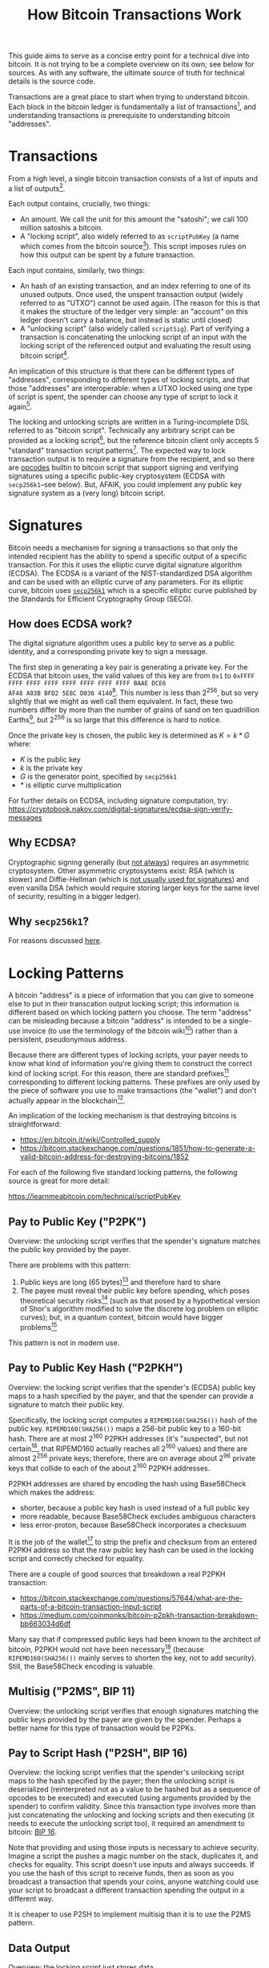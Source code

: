 #+TITLE: How Bitcoin Transactions Work

This guide aims to serve as a concise entry point for a technical dive
into bitcoin. It is not trying to be a complete overview on its own;
see below for sources. As with any software, the ultimate source of
truth for technical details is the source code.

Transactions are a great place to start when trying to understand
bitcoin. Each block in the bitcoin ledger is fundamentally a list of
transactions[fn:1], and understanding transactions is prerequisite to
understanding bitcoin "addresses".

* Transactions
From a high level, a single bitcoin transaction consists of a list of
inputs and a list of outputs[fn:2].

Each output contains, crucially, two things:
- An amount. We call the unit for this amount the "satoshi"; we call
  100 million satoshis a bitcoin.
- A "locking script", also widely referred to as ~scriptPubKey~ (a
  name which comes from the bitcoin source[fn:3]). This script
  imposes rules on how this output can be spent by a future
  transaction.

Each input contains, similarly, two things:
- An hash of an existing transaction, and an index referring to one of
  its unused outputs. Once used, the unspent transaction output
  (widely referred to as "UTXO") cannot be used again. (The reason for
  this is that it makes the structure of the ledger very simple: an
  "account" on this ledger doesn't carry a balance, but instead is
  static until closed)
- A "unlocking script" (also widely called ~scriptSig~). Part of
  verifying a transaction is concatenating the unlocking script of an
  input with the locking script of the referenced output and
  evaluating the result using bitcoin script[fn:4].

An implication of this structure is that there can be different types
of "addresses", corresponding to different types of locking scripts,
and that those "addresses" are interoperable: when a UTXO locked using
one type of script is spent, the spender can choose any type of script
to lock it again[fn:5].

The locking and unlocking scripts are written in a Turing-incomplete
DSL referred to as "bitcoin script". Technically any arbitrary script
can be provided as a locking script[fn:6], but the reference bitcoin
client only accepts 5 "standard" transaction script
patterns[fn:7]. The expected way to lock transaction output is to
require a signature from the recipient, and so there are [[https://en.bitcoin.it/wiki/Script#Opcodes][opcodes]] builtin
to bitcoin script that support signing and verifying signatures using
a specific public-key cryptosystem (ECDSA with ~secp256k1~--see
below). But, AFAIK, you could implement any public key signature
system as a (very long) bitcoin script.

* Signatures
Bitcoin needs a mechanism for signing a transactions so that only the
intended recipient has the ability to spend a specific output of a
specific transaction. For this it uses the elliptic curve digital
signature algorithm (ECDSA). The ECDSA is a variant of the
NIST-standardized DSA algorithm and can be used with an elliptic curve
of any parameters. For its elliptic curve, bitcoin uses [[https://www.secg.org/sec2-v2.pdf][~secp256k1~]]
which is a specific elliptic curve published by the Standards for
Efficient Cryptography Group (SECG).

** How does ECDSA work?
The digital signature algorithm uses a public key to serve as a public
identity, and a corresponding private key to sign a message.

The first step in generating a key pair is generating a private
key. For the ECDSA that bitcoin uses, the valid values of this key are
from ~0x1~ to ~0xFFFF FFFF FFFF FFFF FFFF FFFF FFFF FFFF BAAE DCE6
AF48 A03B BFD2 5E8C D036 4140~[fn:8]. This number is less than
$2^{256}$, but so very slightly that we might as well call them
equivalent. In fact, these two numbers differ by more than the number
of grains of sand on ten quadrillion Earths[fn:9], but $2^{256}$ is so
large that this difference is hard to notice.

Once the private key is chosen, the public key is determined as
$K = k * G$ where:
- $K$ is the public key
- $k$ is the private key
- $G$ is the generator point, specified by ~secp256k1~
- $*$ is elliptic curve multiplication

For further details on ECDSA, including signature computation, try:
https://cryptobook.nakov.com/digital-signatures/ecdsa-sign-verify-messages

** Why ECDSA?
Cryptographic signing generally (but [[https://crypto.stackexchange.com/questions/14654/digital-signature-using-symmetric-key-cryptography][not always]]) requires an
asymmetric cryptosystem. Other asymmetric cryptosystems exist: RSA
(which is slower) and Diffie-Hellman (which is [[https://en.wikipedia.org/wiki/Diffie–Hellman_key_exchange#Public_key][not usually used for
signatures]]) and even vanilla DSA (which would require storing larger
keys for the same level of security, resulting in a bigger
ledger).

** Why ~secp256k1~?
For reasons discussed [[https://dappworks.com/why-did-satoshi-decide-to-use-secp256k1-instead-of-secp256r1/][here]].

* Locking Patterns
A bitcoin "address" is a piece of information that you can give to
someone else to put in their transcation output locking script; this
information is different based on which locking pattern you
choose. The term "address" can be misleading because a bitcoin
"address" is intended to be a single-use invoice (to use the
terminology of the bitcoin wiki[fn:10]) rather than a persistent,
pseudonymous address.

Because there are different types of locking scripts, your payer needs
to know what kind of information you're giving them to construct the
correct kind of locking script. For this reason, there are standard
prefixes[fn:11] corresponding to different locking patterns. These
prefixes are only used by the piece of software you use to make
transactions (the "wallet") and don't actually appear in the
blockchain[fn:12].

An implication of the locking mechanism is that destroying bitcoins is
straightforward:
- https://en.bitcoin.it/wiki/Controlled_supply
- https://bitcoin.stackexchange.com/questions/1851/how-to-generate-a-valid-bitcoin-address-for-destroying-bitcoins/1852

For each of the following five standard locking patterns, the
following source is great for more detail:

https://learnmeabitcoin.com/technical/scriptPubKey

** Pay to Public Key ("P2PK")
Overview: the unlocking script verifies that the spender's signature
matches the public key provided by the payer.

There are problems with this pattern:
1. Public keys are long (65 bytes)[fn:13] and therefore hard to share
2. The payee must reveal their public key before spending, which poses
   theoretical security risks[fn:14] (such as that posed by a
   hypothetical version of Shor's algorithm modified to solve the
   discrete log problem on elliptic curves); but, in a quantum
   context, bitcoin would have bigger problems[fn:15]

This pattern is not in modern use.

** Pay to Public Key Hash ("P2PKH")
Overview: the locking script verifies that the spender's (ECDSA) public
key maps to a hash specified by the payer, and that the spender can
provide a signature to match their public key.

Specifically, the locking script computes a ~RIPEMD160(SHA256())~ hash
of the public key. ~RIPEMD160(SHA256())~ maps a 256-bit public key to
a 160-bit hash. There are at most $2^{160}$ P2PKH addresses (it's
"suspected", but not certain[fn:16], that RIPEMD160 actually reaches
all 2^{160} values) and there are almost $2^{256}$ private keys;
therefore, there are on average about $2^{96}$ private keys that collide
to each of the about $2^{160}$ P2PKH addresses.

P2PKH addresses are shared by encoding the hash using Base58Check
which makes the address:
- shorter, because a public key hash is used instead of a full public
  key
- more readable, because Base58Check excludes ambiguous characters
- less error-proton, because Base58Check incorporates a checksuum

It is the job of the wallet[fn:17] to strip the prefix and checksum
from an entered P2PKH address so that the raw public key hash can be
used in the locking script and correctly checked for equality.

There are a couple of good sources that breakdown a real P2PKH
transaction:
- https://bitcoin.stackexchange.com/questions/57644/what-are-the-parts-of-a-bitcoin-transaction-input-script
- https://medium.com/coinmonks/bitcoin-p2pkh-transaction-breakdown-bb663034d6df

Many say that if compressed public keys had been known to the
architect of bitcoin, P2PKH would not have been necessary[fn:18]
(because ~RIPEMD160(SHA256())~ mainly serves to shorten the key, not
to add security). Still, the Base58Check encoding is valuable.

** Multisig ("P2MS", BIP 11)
Overview: the unlocking script verifies that enough signatures
matching the public keys provided by the payer are given by the
spender. Perhaps a better name for this type of transaction would be
P2PKs.

** Pay to Script Hash ("P2SH", BIP 16)
Overview: the locking script verifies that the spender's unlocking script
maps to the hash specified by the payer; then the unlocking script is
deserialized (reinterpreted not as a value to be hashed but as a
sequence of opcodes to be executed) and executed (using arguments
provided by the spender) to confirm validity. Since this transaction
type involves more than just concatenating the unlocking and locking
scripts and then executing (it needs to execute the unlocking script
too), it required an amendment to bitcoin: [[https://github.com/bitcoin/bips/blob/master/bip-0016.mediawiki#Backwards_Compatibility][BIP 16]].

Note that providing and using those inputs is necessary to achieve
security. Imagine a script the pushes a magic number on the stack,
duplicates it, and checks for equality. This script doesn't use inputs
and always succeeds. If you use the hash of this script to receive
funds, then as soon as you broadcast a transaction that spends your
coins, anyone watching could use your script to broadcast a different
transaction spending the output in a different way.

It is cheaper to use P2SH to implement multisig than it is to use the
P2MS pattern.

** Data Output
Overview: the locking script just stores data.

Example transaction:
[[https://blockchair.com/bitcoin/transaction/52dd20f60d6e14e5a783e7668cf410efdea40cd9a92479b0f2423d0bc63575fa][~52dd20f60d6e14e5a783e7668cf410efdea40cd9a92479b0f2423d0bc63575fa~]]

* "Segregated Witness"
"Segregated witness" or "segwit" refers to the segregation of witness
data (the ~scriptSig~ of each transaction input) from the transaction
itself. In 2015, [[https://github.com/bitcoin/bips/blob/master/bip-0141.mediawiki][BIP141]] proposed this change and [[https://github.com/bitcoin/bips/blob/master/bip-0173.mediawiki][BIP173]] proposed a new
address type for native segregates witness output. People refer to
P2PKH and P2SH segwit transactions as P2WPKH and P2WSH repectively,
but the logic of the locking is the same[fn:19]
- https://learnmeabitcoin.com/faq/segregated-witness
- https://bitcoin.stackexchange.com/questions/75047/bitcoin-technical-difference-between-p2pkh-and-p2sh-address-generation

* Using bitcoin: "addresses" and "wallets"
A wallet is a piece of hardware or software that interfaces with the
ledger (blockchain) and stores the keys that allow you (and only you)
to spend transaction output. "Wallet" is a misleading metaphor if:
- It evokes the existence of distinct tokens
- It can be understood as a single address on the blockchain that
  accumulates a balance over time

In fact, "addresses" aren't intended to be reused[fn:20], and
"addresses" (transaction outputs) don't have balances: they're either
spent or unspent. That being said, a wallet can be thought of as an
account, composed of many different addresses, that together have a
usable balance.

In order to make a bitcoin address, you don't actually need to access
the blockchain or the internet: you just need to understand how
locking scripts work. There are various tools that automate the
process of address generation without functioning as a complete
"wallet":
- [[https://www.bitaddress.org][www.bitaddress.org]] 
- [[https://github.com/samr7/vanitygen][vanitygen]], a command-line tool for generating vanity bitcoin
  addresses

And there are also many walkthroughs on manually generating a bitcoin
address yourself:
- https://bitcoin.stackexchange.com/questions/59644/how-do-these-openssl-commands-create-a-bitcoin-private-key-from-a-ecdsa-keypair
- https://bitcoin.stackexchange.com/questions/10827/generate-address-for-receiving-on-gnu-linux-without-bitcoin-client
- https://www.freecodecamp.org/news/how-to-generate-your-very-own-bitcoin-private-key-7ad0f4936e6c/
- https://bitcoinmagazine.com/culture/diy-bitcoin-private-key-project
- https://bitcoin.stackexchange.com/questions/7491/how-to-generate-keypair-completely-offline
- https://medium.com/coinmonks/how-to-generate-a-bitcoin-address-step-by-step-9d7fcbf1ad0b
- https://gist.github.com/colindean/5239812

Then there are of course many wallets, and many classifications of
wallets: hot, cold, paper, custodial, non-custodial, hardware,
software, ...

https://en.bitcoin.it/wiki/Wallet

There are estimated to be 460 million bitcoin addresses as of
2018[fn:21].

How you choose to generate bitcoin address is up to you, but security
is important. If you choose a non-random private key, such as ~0x1~,
then the corresponding address will be publicly known. For private key
~0x1~, the corresponding address is
[[https://www.blockchain.com/btc/address/1EHNa6Q4Jz2uvNExL497mE43ikXhwF6kZm][~1EHNa6Q4Jz2uvNExL497mE43ikXhwF6kZm~]]: you can see that any funds to this
account are quickly spent[fn:22].

A secure, somewhat accessible way (outlined [[https://en.bitcoin.it/wiki/How_to_set_up_a_secure_offline_savings_wallet][here]]) to generate an
address/secret pair is do so on a bootable, verified linux USB drive
that you never connect to the internet. Specifically, I recommend
making a bootable copy of tails (something good to have around
anyways), which comes with the Electrum wallet by default. [[https://dev-notes.eu/2017/08/setup-and-manage-bitcoin-core-cold-storage-wallet/][This post]]
offers a good walkthrough of the process (tails itself has good
documentation on installing and verifying tails), but it uses verified
bitcoin-core binaries instead of tails' builtin Electrum app. The way
I recommend is to:
  1. [[https://tails.boum.org/install/index.en.html][Install tails]] on a USB
  2. Disable internet connection and boot tails
  3. Use Electrum to generate a new wallet
  4. Store your public/private key pair (however you want)

Once you make an address, how should you store the key? Well, this
question can be asked of any digital secret--I don't think there
should be a special answer for bitcoin. [[https://github.com/bitcoin/bips/blob/master/bip-0039.mediawiki][BIP39]] standardized a mnemonic
code so that a private key can be stored as a sequence of words (in
English or other languages) instead of as a number (encoded in
decimal, binary, hex, base58, etc). This sequence of words is called a
seed and can be used to deterministically generate a tree of keypairs
(many addresses) according to [[https://github.com/bitcoin/bips/blob/master/bip-0032.mediawiki][BIP32]]. A BIP39 seed has at least 128
bits of entropy (Electrum's has 132 bits of entropy [fn:23]) so that
it has enough entropy to generate a private key of 128 bits of
entropy. This seed can be easily written down and stored on paper.

* Nodes, the network, blockchain, etc.
I'm leaving these concepts out of scope for now. There are lots of
interesting topics beyond transactions such as:
- "Forking" the blockchain
- Proof-of-work
- Attacks
- "Mining"

For architectural considerations of bitcoin, I would recommend the
whitepaper: https://bitcoin.org/bitcoin.pdf

Also, try this walkthrough of bitcoin mining using pen and paper:
https://www.righto.com/2014/09/mining-bitcoin-with-pencil-and-paper.html

** Preventing Double-Spend
Bitcoin nodes maintain an [[https://stackoverflow.com/questions/30425272/how-do-bitcoin-miners-check-for-double-spend-or-over-spend][index of UTXOs]] (unspent transaction outputs)
alongside the blockchain. I haven't looked at the implementation, but
I imagine this to be a hash table mapping a transaction id ~+~ output
index to a locking script [fn:24]. Generating this index from an
existing blockchain would be straightforward. The chain would be
processes block-by-block, transaction-by-transaction: each valid
transaction output would be unconditionally added to the index (in
amortized O(1) time); each input would be checked against the index
(also O(1) time) and then removed (constant-time) if present
(otherwise the transaction would be rejected, or the block
unconfirmed).

* Resources
- Wiki: https://en.bitcoin.it/wiki/Main_Page
- https://learnmeabitcoin.com/technical/
- Original source code: https://satoshi.nakamotoinstitute.org/code/
- Original bitcoin announcement: https://satoshi.nakamotoinstitute.org/emails/cryptography/16/

* Footnotes

[fn:1] https://en.bitcoin.it/wiki/Block

[fn:2] https://en.bitcoin.it/wiki/Transaction

[fn:3] Refer to the original source code: https://s3.amazonaws.com/nakamotoinstitute/code/bitcoin-0.1.0.tgz

[fn:4] https://learnmeabitcoin.com/technical/script

[fn:5] https://bitcoin.stackexchange.com/questions/93013/are-all-three-bitcoin-address-types-interoperable-legacy-segwit-native-segwit

[fn:6] Here is a script that can be redeemed by anyone who can
demonstrate a hash collision:
https://bitcointalk.org/index.php?topic=293382.0

[fn:7] https://www.oreilly.com/library/view/mastering-bitcoin/9781491902639/ch05.html

[fn:8] https://medium.com/coinmonks/how-to-generate-a-bitcoin-address-step-by-step-9d7fcbf1ad0b

[fn:9] The most significant zero bit in the binary representation of the
maximal private key is bit 125. $2^{125}$ is around $10^{37}$; there are
about $10^{21}$ grains of sand on Earth ([[https://en.wikipedia.org/wiki/Orders_of_magnitude_(numbers)#1021][source]]), and so there are 10^{38}
grains of sand on ten quadrillion ($10^{16}$) Earths.

[fn:10] https://en.bitcoin.it/wiki/Invoice_address

[fn:11] https://en.bitcoin.it/wiki/List_of_address_prefixes

[fn:12] /citation needed/

[fn:13] https://bitcoin.stackexchange.com/questions/2013/why-does-the-length-of-a-bitcoin-key-vary

[fn:14] https://en.bitcoinwiki.org/wiki/Pay-to-Pubkey_Hash

[fn:15] https://bitcoin.stackexchange.com/questions/72184/why-is-p2pkh-used-instead-of-the-simpler-p2pk

[fn:16] https://stackoverflow.com/questions/2658601/do-cryptographic-hash-functions-reach-each-possible-values-i-e-are-they-surje

[fn:17] https://learnmeabitcoin.com/technical/p2pkh

[fn:18] https://bitcoin.stackexchange.com/questions/3600/why-are-bitcoin-addresses-hashes-of-public-keys

[fn:19] https://programmingblockchain.gitbook.io/programmingblockchain/other_types_of_ownership/p2wpkh_pay_to_witness_public_key_hash

[fn:20] https://en.bitcoin.it/wiki/Address_reuse

[fn:21] https://blog.chainalysis.com/reports/bitcoin-addresses/

[fn:22] https://towardsdatascience.com/a-shallow-dive-into-bitcoins-blockchain-part-2-transactions-d4ee83067bae

[fn:23] https://electrum.readthedocs.io/en/latest/faq.html
https://crypto.stackexchange.com/questions/26791/how-many-bits-of-entropy-does-an-elliptic-curve-key-of-length-n-provide

[fn:24] https://learnmeabitcoin.com/technical/p2sh
